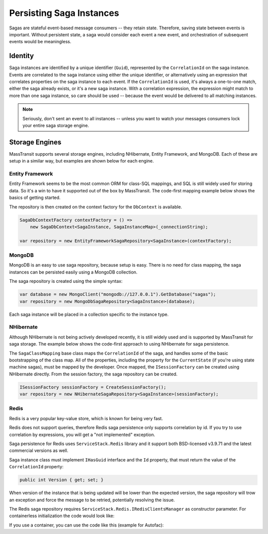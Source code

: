 Persisting Saga Instances
=========================

Sagas are stateful event-based message consumers -- they retain state. Therefore, saving state between events is important. Without persistent state, a saga would consider each event a new event, and orchestration of subsequent events would be meaningless.

Identity
--------

Saga instances are identified by a unique identifier (``Guid``), represented by the ``CorrelationId`` on the saga instance. Events are correlated to the saga instance using either the unique identifier, or alternatively using an expression that correlates properties on the saga instance to each event. If the ``CorrelationId`` is used, it's always a one-to-one match, either the saga already exists, or it's a new saga instance. With a correlation expression, the expression might match to more than one saga instance, so care should be used -- because the event would be delivered to all matching instances.


.. note::

    Seriously, don't sent an event to all instances -- unless you want to watch your messages consumers lock your entire saga storage engine.


Storage Engines
---------------

MassTransit supports several storage engines, including NHibernate, Entity Framework, and MongoDB. Each of these are setup in a similar way, but examples are shown below for each engine.

Entity Framework
~~~~~~~~~~~~~~~~

Entity Framework seems to be the most common ORM for class-SQL mappings, and SQL is still widely used for storing data. So it's a win to have it supported out of the box by MassTransit. The code-first mapping example below shows the basics of getting started.

.. sourcecode:: csharp
    :linenos:

    public class SagaInstance :
        SagaStateMachineInstance
    {
        public SagaInstance(Guid correlationId)
        {
            CorrelationId = correlationId;
        }

        protected SagaInstance()
        {
        }

        public string CurrentState { get; set; }
        public string ServiceName { get; set; }
        public Guid CorrelationId { get; set; }
    }


    public class SagaInstanceMap :
        SagaClassMapping<SagaInstance>
    {
        public SagaInstanceMap()
        {
            Property(x => x.CurrentState);
            Property(x => x.ServiceName, x => x.Length(40));
        }
    }

The repository is then created on the context factory for the ``DbContext`` is available.

.. sourcecode:: csharp

    SagaDbContextFactory contextFactory = () => 
        new SagaDbContext<SagaInstance, SagaInstanceMap>(_connectionString);

    var repository = new EntityFrameworkSagaRepository<SagaInstance>(contextFactory);


MongoDB
~~~~~~~

MongoDB is an easy to use saga repository, because setup is easy. There is no need for class mapping, the saga instances can be persisted easily using a MongoDB collection.

.. sourcecode:: csharp
    :linenos:

    public class SagaInstance :
        SagaStateMachineInstance
    {
        public SagaInstance(Guid correlationId)
        {
            CorrelationId = correlationId;
        }

        protected SagaInstance()
        {
        }

        public string CurrentState { get; set; }
        public string ServiceName { get; set; }
        public Guid CorrelationId { get; set; }
    }

The saga repository is created using the simple syntax:

.. sourcecode:: csharp

    var database = new MongoClient("mongodb://127.0.0.1").GetDatabase("sagas");
    var repository = new MongoDbSagaRepository<SagaInstance>(database);

Each saga instance will be placed in a collection specific to the instance type.


NHibernate
~~~~~~~~~~

Although NHibernate is not being actively developed recently, it is still widely used and is supported by MassTransit for saga storage. The example below shows the code-first approach to using NHibernate for saga persistence.

.. sourcecode:: csharp
    :linenos:

    public class SagaInstance :
        SagaStateMachineInstance
    {
        public SagaInstance(Guid correlationId)
        {
            CorrelationId = correlationId;
        }

        protected SagaInstance()
        {
        }

        public string CurrentState { get; set; }
        public string ServiceName { get; set; }
        public Guid CorrelationId { get; set; }
    }


    public class SagaInstanceMap :
        SagaClassMapping<SagaInstance>
    {
        public SagaInstanceMap()
        {
            Property(x => x.CurrentState);
            Property(x => x.ServiceName, x => x.Length(40));
        }
    }

The ``SagaClassMapping`` base class maps the ``CorrelationId`` of the saga, and handles some of the basic bootstrapping of the class map. All of the properties, including the property for the ``CurrentState`` (if you're using state machine sagas), must be mapped by the developer. Once mapped, the ``ISessionFactory`` can be created using NHibernate directly. From the session factory, the saga repository can be created.

.. sourcecode:: csharp

    ISessionFactory sessionFactory = CreateSessionFactory();
    var repository = new NHibernateSagaRepository<SagaInstance>(sessionFactory);

Redis
~~~~~

Redis is a very popular key-value store, which is known for being very fast.

Redis does not support queries, therefore Redis saga persistence only supports correlation by id. If you try to use correlation by expressions, you will get a "not implemented" exception.

Saga persistence for Redis uses ``ServiceStack.Redis`` library and it support both BSD-licensed v3.9.71 and the latest commercial versions as well.

Saga instance class must implement ``IHasGuid`` interface and the ``Id`` property, that must return the value of the ``CorrelationId`` property:

.. sourcecode:: csharp
    :linenos:

    public class SagaInstance : SagaStateMachineInstance, IHasGuidId
    {
        public Guid CorrelationId { get; set; }
        public Guid Id => CorrelationId;
        public string CurrentState { get; set; }

        public string CustomData { get; set; }
    }
 
 Redis saga persistence does not aquire locking on the database record when writing it so potentially you can have write conflict in case the saga is updating its state frequently (hundreds of times per second). To resolve this, the saga instance can implement the ``IVersionedSaga`` inteface and include the Version property:

.. sourcecode:: csharp

    public int Version { get; set; }

When version of the instance that is being updated will be lower than the expected version, the saga repository will trow an exception and force the message to be retried, potentially resolving the issue.

The Redis saga repository requires ``ServiceStack.Redis.IRedisClientsManager`` as constructor parameter. For containerless initialization the code would look like:

.. sourcecode:: csharp
    :linenos:

    var redisConnectionString = "redis://localhost:6379";
    var repository = new RedisSagaRepository<SagaInstance>(new RedisManagerPool(redisConnectionString));


If you use a container, you can use the code like this (example for Autofac):

.. sourcecode:: csharp
    :linenos:

    var redisConnectionString = "redis://localhost:6379";
    builder.Register<IRedisClientsManager>(c => new RedisManagerPool(redisConnectionString)).SingleInstance();
    builder.RegisterGeneric(typeof(RedisSagaRepository<>)).As(typeof(ISagaRepository<>)).SingleInstance();

